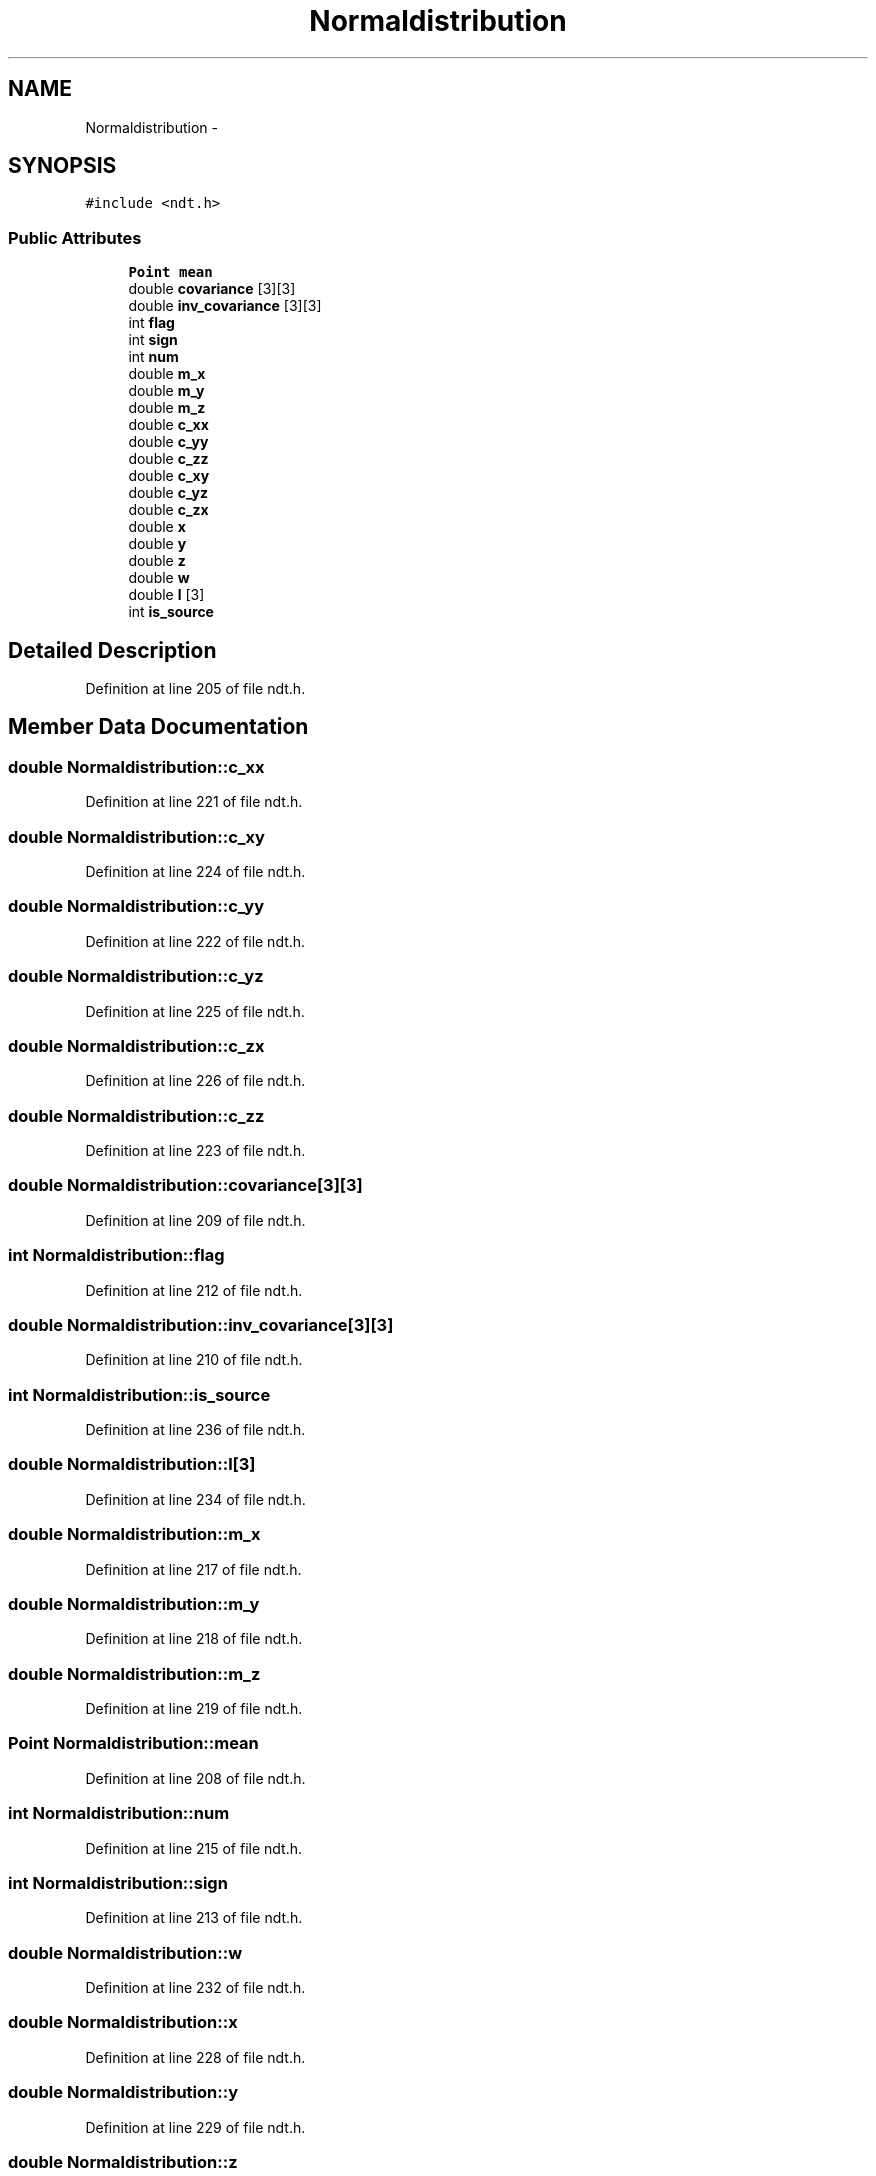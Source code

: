 .TH "Normaldistribution" 3 "Fri May 22 2020" "Autoware_Doxygen" \" -*- nroff -*-
.ad l
.nh
.SH NAME
Normaldistribution \- 
.SH SYNOPSIS
.br
.PP
.PP
\fC#include <ndt\&.h>\fP
.SS "Public Attributes"

.in +1c
.ti -1c
.RI "\fBPoint\fP \fBmean\fP"
.br
.ti -1c
.RI "double \fBcovariance\fP [3][3]"
.br
.ti -1c
.RI "double \fBinv_covariance\fP [3][3]"
.br
.ti -1c
.RI "int \fBflag\fP"
.br
.ti -1c
.RI "int \fBsign\fP"
.br
.ti -1c
.RI "int \fBnum\fP"
.br
.ti -1c
.RI "double \fBm_x\fP"
.br
.ti -1c
.RI "double \fBm_y\fP"
.br
.ti -1c
.RI "double \fBm_z\fP"
.br
.ti -1c
.RI "double \fBc_xx\fP"
.br
.ti -1c
.RI "double \fBc_yy\fP"
.br
.ti -1c
.RI "double \fBc_zz\fP"
.br
.ti -1c
.RI "double \fBc_xy\fP"
.br
.ti -1c
.RI "double \fBc_yz\fP"
.br
.ti -1c
.RI "double \fBc_zx\fP"
.br
.ti -1c
.RI "double \fBx\fP"
.br
.ti -1c
.RI "double \fBy\fP"
.br
.ti -1c
.RI "double \fBz\fP"
.br
.ti -1c
.RI "double \fBw\fP"
.br
.ti -1c
.RI "double \fBl\fP [3]"
.br
.ti -1c
.RI "int \fBis_source\fP"
.br
.in -1c
.SH "Detailed Description"
.PP 
Definition at line 205 of file ndt\&.h\&.
.SH "Member Data Documentation"
.PP 
.SS "double Normaldistribution::c_xx"

.PP
Definition at line 221 of file ndt\&.h\&.
.SS "double Normaldistribution::c_xy"

.PP
Definition at line 224 of file ndt\&.h\&.
.SS "double Normaldistribution::c_yy"

.PP
Definition at line 222 of file ndt\&.h\&.
.SS "double Normaldistribution::c_yz"

.PP
Definition at line 225 of file ndt\&.h\&.
.SS "double Normaldistribution::c_zx"

.PP
Definition at line 226 of file ndt\&.h\&.
.SS "double Normaldistribution::c_zz"

.PP
Definition at line 223 of file ndt\&.h\&.
.SS "double Normaldistribution::covariance[3][3]"

.PP
Definition at line 209 of file ndt\&.h\&.
.SS "int Normaldistribution::flag"

.PP
Definition at line 212 of file ndt\&.h\&.
.SS "double Normaldistribution::inv_covariance[3][3]"

.PP
Definition at line 210 of file ndt\&.h\&.
.SS "int Normaldistribution::is_source"

.PP
Definition at line 236 of file ndt\&.h\&.
.SS "double Normaldistribution::l[3]"

.PP
Definition at line 234 of file ndt\&.h\&.
.SS "double Normaldistribution::m_x"

.PP
Definition at line 217 of file ndt\&.h\&.
.SS "double Normaldistribution::m_y"

.PP
Definition at line 218 of file ndt\&.h\&.
.SS "double Normaldistribution::m_z"

.PP
Definition at line 219 of file ndt\&.h\&.
.SS "\fBPoint\fP Normaldistribution::mean"

.PP
Definition at line 208 of file ndt\&.h\&.
.SS "int Normaldistribution::num"

.PP
Definition at line 215 of file ndt\&.h\&.
.SS "int Normaldistribution::sign"

.PP
Definition at line 213 of file ndt\&.h\&.
.SS "double Normaldistribution::w"

.PP
Definition at line 232 of file ndt\&.h\&.
.SS "double Normaldistribution::x"

.PP
Definition at line 228 of file ndt\&.h\&.
.SS "double Normaldistribution::y"

.PP
Definition at line 229 of file ndt\&.h\&.
.SS "double Normaldistribution::z"

.PP
Definition at line 230 of file ndt\&.h\&.

.SH "Author"
.PP 
Generated automatically by Doxygen for Autoware_Doxygen from the source code\&.
